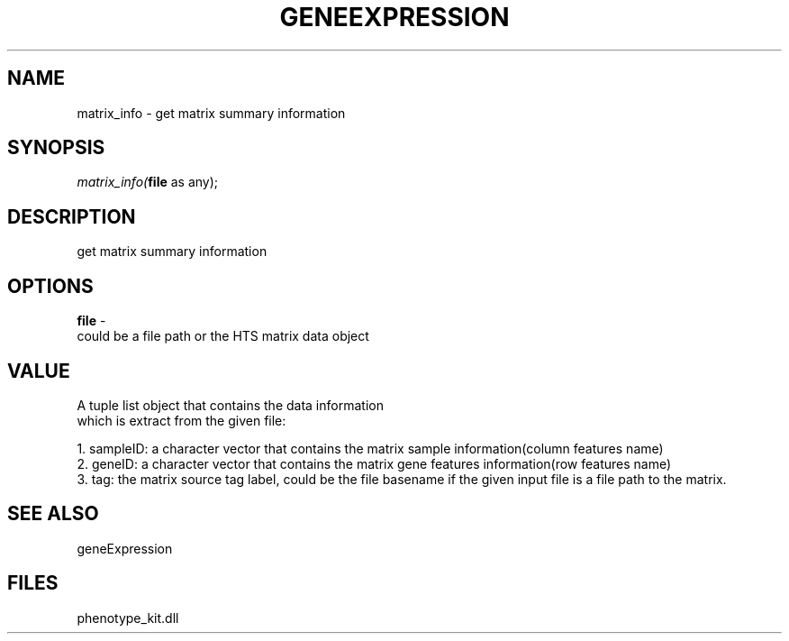 .\" man page create by R# package system.
.TH GENEEXPRESSION 1 2000-Jan "matrix_info" "matrix_info"
.SH NAME
matrix_info \- get matrix summary information
.SH SYNOPSIS
\fImatrix_info(\fBfile\fR as any);\fR
.SH DESCRIPTION
.PP
get matrix summary information
.PP
.SH OPTIONS
.PP
\fBfile\fB \fR\- 
 could be a file path or the HTS matrix data object
. 
.PP
.SH VALUE
.PP
A tuple list object that contains the data information
 which is extract from the given file:
 
 1. sampleID: a character vector that contains the matrix sample information(column features name)
 2. geneID: a character vector that contains the matrix gene features information(row features name)
 3. tag: the matrix source tag label, could be the file basename if the given input file is a file path to the matrix.
.PP
.SH SEE ALSO
geneExpression
.SH FILES
.PP
phenotype_kit.dll
.PP
